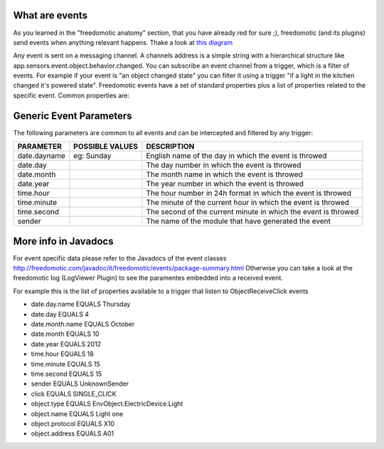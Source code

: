 What are events
===============

As you learned in the "freedomotic anatomy" section, that you have
already red for sure ;), freedomotic (and its plugins) send events when
anything relevant happens. Thake a look at `this
diagram </images/wiki/objects.png>`__

Any event is sent on a messaging channel. A channels address is a simple
string with a hierarchical structure like
app.sensors.event.object.behavior.changed. You can subscribe an event
channel from a trigger, which is a filter of events. For example if your
event is "an object changed state" you can filter it using a trigger "if
a light in the kitchen changed it's powered state". Freedomotic events
have a set of standard properties plus a list of properties related to
the specific event. Common properties are:

Generic Event Parameters
========================

The following parameters are common to all events and can be intercepted
and filtered by any trigger:

+----------------+-------------------+------------------------------------------------------------------+
| PARAMETER      | POSSIBLE VALUES   | DESCRIPTION                                                      |
+================+===================+==================================================================+
| date.dayname   | eg: Sunday        | English name of the day in which the event is throwed            |
+----------------+-------------------+------------------------------------------------------------------+
| date.day       |                   | The day number in which the event is throwed                     |
+----------------+-------------------+------------------------------------------------------------------+
| date.month     |                   | The month name in which the event is throwed                     |
+----------------+-------------------+------------------------------------------------------------------+
| date.year      |                   | The year number in which the event is throwed                    |
+----------------+-------------------+------------------------------------------------------------------+
| time.hour      |                   | The hour number in 24h format in which the event is throwed      |
+----------------+-------------------+------------------------------------------------------------------+
| time.minute    |                   | The minute of the current hour in which the event is throwed     |
+----------------+-------------------+------------------------------------------------------------------+
| time.second    |                   | The second of the current minute in which the event is throwed   |
+----------------+-------------------+------------------------------------------------------------------+
| sender         |                   | The name of the module that have generated the event             |
+----------------+-------------------+------------------------------------------------------------------+

More info in Javadocs
=====================

For event specific data please refer to the Javadocs of the event
classes
http://freedomotic.com/javadoc/it/freedomotic/events/package-summary.html
Otherwise you can take a look at the freedomotic log (LogViewer Plugin)
to see the paramentes embedded into a received event.

For example this is the list of properties available to a trigger that
listen to ObjectReceiveClick events

-  date.day.name EQUALS Thursday
-  date.day EQUALS 4
-  date.month.name EQUALS October
-  date.month EQUALS 10
-  date.year EQUALS 2012
-  time.hour EQUALS 18
-  time.minute EQUALS 15
-  time.second EQUALS 15
-  sender EQUALS UnknownSender
-  click EQUALS SINGLE\_CLICK
-  object.type EQUALS EnvObject.ElectricDevice.Light
-  object.name EQUALS Light one
-  object.protocol EQUALS X10
-  object.address EQUALS A01
